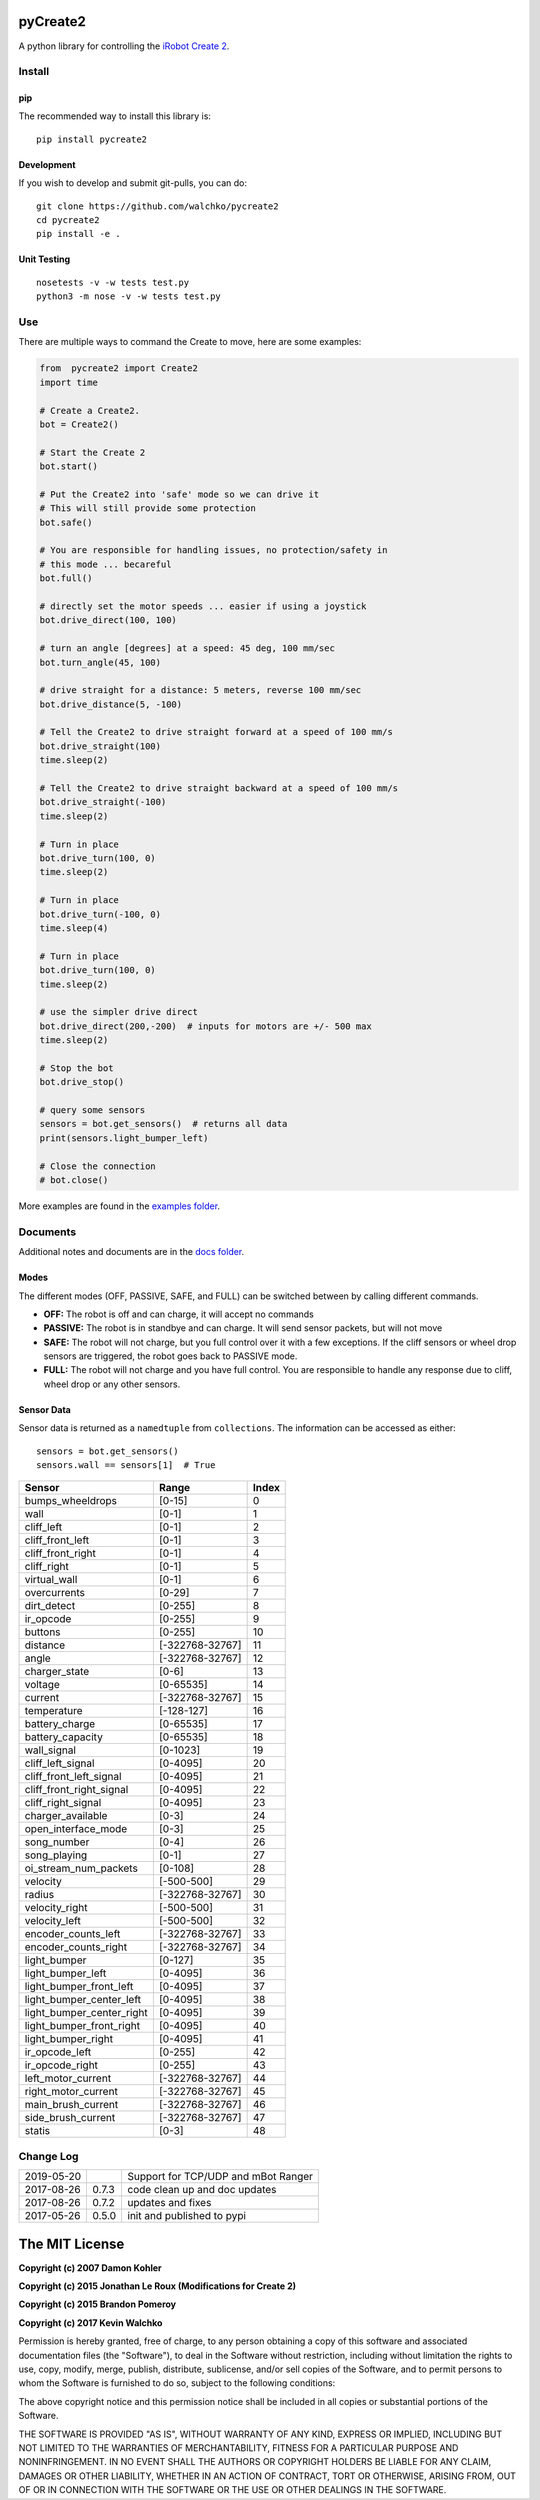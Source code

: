 .. image:: https://raw.githubusercontent.com/walchko/pycreate2/master/pics/create.png
	:align: center

pyCreate2
================

.. image:: https://img.shields.io/pypi/l/pycreate2.svg
    :target: https://pypi.python.org/pypi/pycreate2
.. image:: https://img.shields.io/pypi/pyversions/pycreate2.svg
    :target:  https://pypi.python.org/pypi/pycreate2
.. image:: https://travis-ci.org/MomsFriendlyRobotCompany/pycreate2.svg?branch=master
    :target: https://travis-ci.org/MomsFriendlyRobotCompany/pycreate2
.. image:: https://img.shields.io/pypi/v/pycreate2.svg
    :target: https://pypi.python.org/pypi/pycreate2
.. image:: https://img.shields.io/pypi/format/pycreate2.svg
    :target:  https://pypi.python.org/pypi/pycreate2

A python library for controlling the `iRobot Create 2 <http://www.irobot.com/About-iRobot/STEM/Create-2.aspx>`_.

Install
------------

pip
~~~~~

The recommended way to install this library is::

	pip install pycreate2

Development
~~~~~~~~~~~~~

If you wish to develop and submit git-pulls, you can do::

	git clone https://github.com/walchko/pycreate2
	cd pycreate2
	pip install -e .

Unit Testing
~~~~~~~~~~~~~~~~

::

	nosetests -v -w tests test.py
	python3 -m nose -v -w tests test.py

Use
-------------

There are multiple ways to command the Create to move, here are some examples:

.. code-block:: python

	from  pycreate2 import Create2
	import time

	# Create a Create2.
	bot = Create2()

	# Start the Create 2
	bot.start()

	# Put the Create2 into 'safe' mode so we can drive it
	# This will still provide some protection
	bot.safe()

	# You are responsible for handling issues, no protection/safety in
	# this mode ... becareful
	bot.full()

	# directly set the motor speeds ... easier if using a joystick
	bot.drive_direct(100, 100)

	# turn an angle [degrees] at a speed: 45 deg, 100 mm/sec
	bot.turn_angle(45, 100)

	# drive straight for a distance: 5 meters, reverse 100 mm/sec
	bot.drive_distance(5, -100)

	# Tell the Create2 to drive straight forward at a speed of 100 mm/s
	bot.drive_straight(100)
	time.sleep(2)

	# Tell the Create2 to drive straight backward at a speed of 100 mm/s
	bot.drive_straight(-100)
	time.sleep(2)

	# Turn in place
	bot.drive_turn(100, 0)
	time.sleep(2)

	# Turn in place
	bot.drive_turn(-100, 0)
	time.sleep(4)

	# Turn in place
	bot.drive_turn(100, 0)
	time.sleep(2)

	# use the simpler drive direct
	bot.drive_direct(200,-200)  # inputs for motors are +/- 500 max
	time.sleep(2)

	# Stop the bot
	bot.drive_stop()

	# query some sensors
	sensors = bot.get_sensors()  # returns all data
	print(sensors.light_bumper_left)

	# Close the connection
	# bot.close()

More examples are found in the `examples folder <https://github.com/walchko/pycreate2/tree/master/examples>`_.

Documents
------------

Additional notes and documents are in the `docs folder <https://github.com/walchko/pycreate2/tree/master/docs/Markdown>`_.

Modes
~~~~~~~~~

.. image:: https://raw.githubusercontent.com/walchko/pycreate2/master/pics/create_modes.png
	:align: center

The different modes (OFF, PASSIVE, SAFE, and FULL) can be switched between by calling different
commands.

- **OFF:** The robot is off and can charge, it will accept no commands
- **PASSIVE:** The robot is in standbye and can charge. It will send sensor packets, but will not move
- **SAFE:** The robot will not charge, but you full control over it with a few exceptions. If the cliff sensors or wheel drop sensors are triggered, the robot goes back to PASSIVE mode.
- **FULL:** The robot will not charge and you have full control. You are responsible to handle any response due to cliff, wheel drop or any other sensors.

Sensor Data
~~~~~~~~~~~~~

Sensor data is returned as a ``namedtuple`` from ``collections``. The information can be
accessed as either::

	sensors = bot.get_sensors()
	sensors.wall == sensors[1]  # True

=========================== =============== =================
Sensor                      Range           Index
=========================== =============== =================
bumps_wheeldrops            [0-15]           0
wall                        [0-1]            1
cliff_left                  [0-1]            2
cliff_front_left            [0-1]            3
cliff_front_right           [0-1]            4
cliff_right                 [0-1]            5
virtual_wall                [0-1]            6
overcurrents                [0-29]           7
dirt_detect                 [0-255]          8
ir_opcode                   [0-255]          9
buttons                     [0-255]          10
distance                    [-322768-32767]  11
angle                       [-322768-32767]  12
charger_state               [0-6]            13
voltage                     [0-65535]        14
current                     [-322768-32767]  15
temperature                 [-128-127]       16
battery_charge              [0-65535]        17
battery_capacity            [0-65535]        18
wall_signal                 [0-1023]         19
cliff_left_signal           [0-4095]         20
cliff_front_left_signal     [0-4095]         21
cliff_front_right_signal    [0-4095]         22
cliff_right_signal          [0-4095]         23
charger_available           [0-3]            24
open_interface_mode         [0-3]            25
song_number                 [0-4]            26
song_playing                [0-1]            27
oi_stream_num_packets       [0-108]          28
velocity                    [-500-500]       29
radius                      [-322768-32767]  30
velocity_right              [-500-500]       31
velocity_left               [-500-500]       32
encoder_counts_left         [-322768-32767]  33
encoder_counts_right        [-322768-32767]  34
light_bumper                [0-127]          35
light_bumper_left           [0-4095]         36
light_bumper_front_left     [0-4095]         37
light_bumper_center_left    [0-4095]         38
light_bumper_center_right   [0-4095]         39
light_bumper_front_right    [0-4095]         40
light_bumper_right          [0-4095]         41
ir_opcode_left              [0-255]          42
ir_opcode_right             [0-255]          43
left_motor_current          [-322768-32767]  44
right_motor_current         [-322768-32767]  45
main_brush_current          [-322768-32767]  46
side_brush_current          [-322768-32767]  47
statis                      [0-3]            48
=========================== =============== =================

Change Log
---------------

========== ======= =============================
2019-05-20         Support for TCP/UDP and mBot Ranger
2017-08-26 0.7.3   code clean up and doc updates
2017-08-26 0.7.2   updates and fixes
2017-05-26 0.5.0   init and published to pypi
========== ======= =============================

The MIT License
==================

**Copyright (c) 2007 Damon Kohler**

**Copyright (c) 2015 Jonathan Le Roux (Modifications for Create 2)**

**Copyright (c) 2015 Brandon Pomeroy**

**Copyright (c) 2017 Kevin Walchko**

Permission is hereby granted, free of charge, to any person obtaining a copy
of this software and associated documentation files (the "Software"), to deal
in the Software without restriction, including without limitation the rights
to use, copy, modify, merge, publish, distribute, sublicense, and/or sell
copies of the Software, and to permit persons to whom the Software is
furnished to do so, subject to the following conditions:

The above copyright notice and this permission notice shall be included in
all copies or substantial portions of the Software.

THE SOFTWARE IS PROVIDED "AS IS", WITHOUT WARRANTY OF ANY KIND, EXPRESS OR
IMPLIED, INCLUDING BUT NOT LIMITED TO THE WARRANTIES OF MERCHANTABILITY,
FITNESS FOR A PARTICULAR PURPOSE AND NONINFRINGEMENT. IN NO EVENT SHALL THE
AUTHORS OR COPYRIGHT HOLDERS BE LIABLE FOR ANY CLAIM, DAMAGES OR OTHER
LIABILITY, WHETHER IN AN ACTION OF CONTRACT, TORT OR OTHERWISE, ARISING FROM,
OUT OF OR IN CONNECTION WITH THE SOFTWARE OR THE USE OR OTHER DEALINGS IN
THE SOFTWARE.

